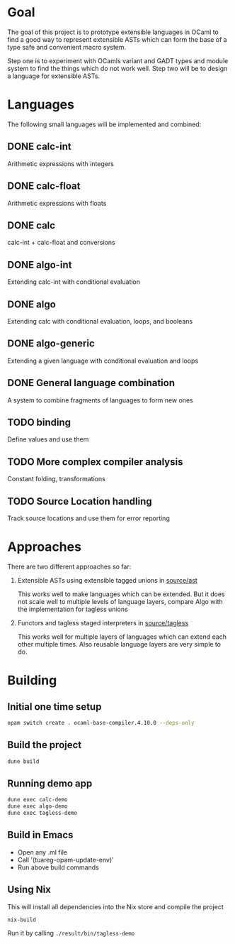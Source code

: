 
#+STARTUP: indent
#+STARTUP: showeverything

* Goal

The goal of this project is to prototype extensible languages in OCaml to find a
good way to represent extensible ASTs which can form the base of a type safe and
convenient macro system.

Step one is to experiment with OCamls variant and GADT types and module system
to find the things which do not work well. Step two will be to design a language
for extensible ASTs.

* Languages

The following small languages will be implemented and combined:

** DONE calc-int
Arithmetic expressions with integers
** DONE calc-float
Arithmetic expressions with floats
** DONE calc
calc-int + calc-float and conversions
** DONE algo-int
Extending calc-int with conditional evaluation
** DONE algo
Extending calc with conditional evaluation, loops, and booleans
** DONE algo-generic
Extending a given language with conditional evaluation and loops
** DONE General language combination
A system to combine fragments of languages to form new ones
** TODO binding
Define values and use them
** TODO More complex compiler analysis
Constant folding, transformations
** TODO Source Location handling
Track source locations and use them for error reporting

* Approaches

There are two different approaches so far:
1. Extensible ASTs using extensible tagged unions in [[file:source/ast/][source/ast]]

   This works well to make languages which can be extended. But it does not
   scale well to multiple levels of language layers, compare Algo with the
   implementation for tagless unions
   
2. Functors and tagless staged interpreters in [[file:source/tagless/][source/tagless]]

   This works well for multiple layers of languages which can extend each other
   multiple times. Also reusable language layers are very simple to do.


* Building

** Initial one time setup

#+begin_src sh
opam switch create . ocaml-base-compiler.4.10.0 --deps-only
#+end_src

** Build the project

#+begin_src sh
dune build
#+end_src

** Running demo app

#+begin_src sh
dune exec calc-demo
dune exec algo-demo
dune exec tagless-demo
#+end_src

** Build in Emacs

- Open any .ml file
- Call '(tuareg-opam-update-env)'
- Run above build commands

** Using Nix

This will install all dependencies into the Nix store and compile the project

#+begin_src sh
nix-build
#+end_src

Run it by calling =./result/bin/tagless-demo=

